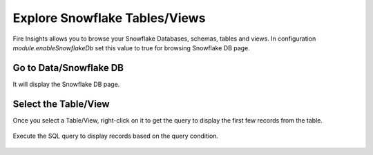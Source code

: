 Explore Snowflake Tables/Views
===========================

Fire Insights allows you to browse your Snowflake Databases, schemas, tables and views. In configuration `module.enableSnowflakeDb` set this value to true for browsing Snowflake DB page. 

Go to Data/Snowflake DB
----------------------

It will display the Snowflake DB page.


.. figure:: ..//_assets/snowflake/browse-snowflake-1.png
   :alt: Snowflake
   :width: 70%

Select the Table/View 
----------------------

Once you select a Table/View, right-click on it to get the query to display the first few records from the table.

.. figure:: ..//_assets/snowflake/browse-snowflake-2.PNG
   :alt: Snowflake
   :width: 70%
   
Execute the SQL query to display records based on the query condition.

.. figure:: ..//_assets/snowflake/browse-snowflake-3.PNG
   :alt: Snowflake
   :width: 70%

